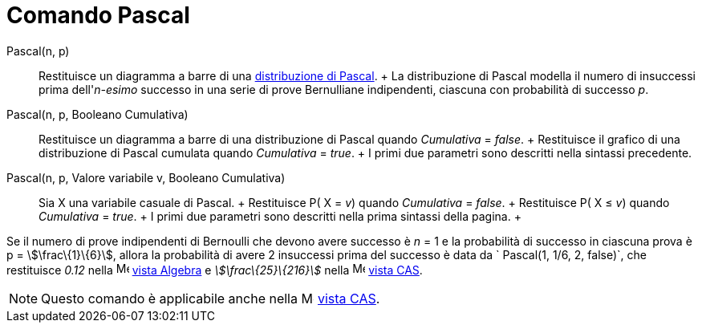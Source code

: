 = Comando Pascal

Pascal(n, p)::
  Restituisce un diagramma a barre di una http://en.wikipedia.org/wiki/it:Distribuzione_di_Pascal[distribuzione di
  Pascal].
  +
  La distribuzione di Pascal modella il numero di insuccessi prima dell'_n-esimo_ successo in una serie di prove
  Bernulliane indipendenti, ciascuna con probabilità di successo _p_.

Pascal(n, p, Booleano Cumulativa)::
  Restituisce un diagramma a barre di una distribuzione di Pascal quando _Cumulativa_ = _false_.
  +
  Restituisce il grafico di una distribuzione di Pascal cumulata quando _Cumulativa_ = _true_.
  +
  I primi due parametri sono descritti nella sintassi precedente.

Pascal(n, p, Valore variabile v, Booleano Cumulativa)::
  Sia X una variabile casuale di Pascal.
  +
  Restituisce P( X = _v_) quando _Cumulativa_ = _false_.
  +
  Restituisce P( X ≤ _v_) quando _Cumulativa_ = _true_.
  +
  I primi due parametri sono descritti nella prima sintassi della pagina.
  +

[EXAMPLE]
====

Se il numero di prove indipendenti di Bernoulli che devono avere successo è _n_ = 1 e la probabilità di successo in
ciascuna prova è p = stem:[\frac\{1}\{6}], allora la probabilità di avere 2 insuccessi prima del successo è data da
` Pascal(1, 1/6, 2, false)`, che restituisce _0.12_ nella image:16px-Menu_view_algebra.svg.png[Menu view
algebra.svg,width=16,height=16] xref:/Vista_Algebra.adoc[vista Algebra] e _stem:[\frac\{25}\{216}]_ nella
image:16px-Menu_view_cas.svg.png[Menu view cas.svg,width=16,height=16] xref:/Vista_CAS.adoc[vista CAS].

====

[NOTE]
====

Questo comando è applicabile anche nella image:16px-Menu_view_cas.svg.png[Menu view cas.svg,width=16,height=16]
xref:/Vista_CAS.adoc[vista CAS].

====
